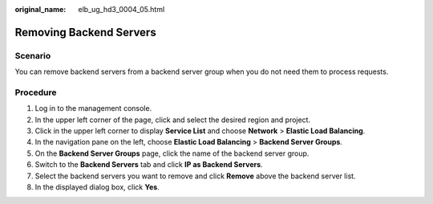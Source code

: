 :original_name: elb_ug_hd3_0004_05.html

.. _elb_ug_hd3_0004_05:

Removing Backend Servers
========================

Scenario
--------

You can remove backend servers from a backend server group when you do not need them to process requests.

Procedure
---------

#. Log in to the management console.
#. In the upper left corner of the page, click |image1| and select the desired region and project.
#. Click |image2| in the upper left corner to display **Service List** and choose **Network** > **Elastic Load Balancing**.
#. In the navigation pane on the left, choose **Elastic Load Balancing** > **Backend Server Groups**.
#. On the **Backend Server Groups** page, click the name of the backend server group.
#. Switch to the **Backend Servers** tab and click **IP as Backend Servers**.
#. Select the backend servers you want to remove and click **Remove** above the backend server list.
#. In the displayed dialog box, click **Yes**.

.. |image1| image:: /_static/images/en-us_image_0000001747739624.png
.. |image2| image:: /_static/images/en-us_image_0000001794660485.png

